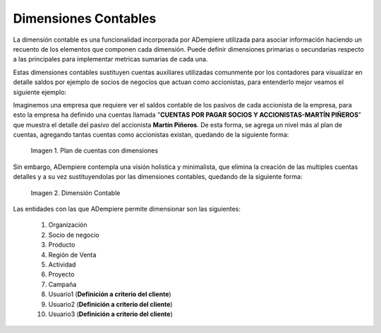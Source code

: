 .. _ERPyA: http://erpya.com
.. |Ejemplo de Dimensión| image:: resources/Example-dimension.png
.. |Dimensión Contable| image:: resources/Dimension-Accounting.png
.. _documento/dimensiones-contable:


=========================
**Dimensiones Contables**
=========================

La dimensión contable es una funcionalidad incorporada por ADempiere utilizada para asociar información haciendo un recuento de los elementos que componen cada dimensión. Puede definir dimensiones primarias o secundarias respecto a las principales para implementar metricas sumarias de cada una.

Estas dimensiones contables sustituyen cuentas auxiliares utilizadas comunmente por los contadores para visualizar en detalle saldos por ejemplo de socios de negocios que actuan como accionistas, para entenderlo mejor veamos el siguiente ejemplo:

Imaginemos una empresa que requiere ver el saldos contable de los pasivos de cada accionista de la empresa, para esto la empresa ha definido una cuentas llamada "**CUENTAS POR PAGAR SOCIOS Y ACCIONISTAS-MARTÍN PIÑEROS**" que muestra el detalle del pasivo del accionista **Martín Piñeros**. De esta forma, se agrega un nivel más al plan de cuentas, agregando tantas cuentas como accionistas existan, quedando de la siguiente forma:

    |Ejemplo de Dimensión|

    Imagen 1. Plan de cuentas con dimensiones

Sin embargo, ADempiere contempla una visión holistica y minimalista, que elimina la creación de las multiples cuentas detalles y a su vez sustituyendolas por las dimensiones contables, quedando de la siguiente forma:

    |Dimensión Contable|

    Imagen 2. Dimensión Contable

Las entidades con las que ADempiere permite dimensionar son las siguientes:

    #. Organización

    #. Socio de negocio

    #. Producto

    #. Región de Venta

    #. Actividad

    #. Proyecto

    #. Campaña

    #. Usuario1 (**Definición a criterio del cliente**)

    #. Usuario2 (**Definición a criterio del cliente**)

    #. Usuario3 (**Definición a criterio del cliente**)
